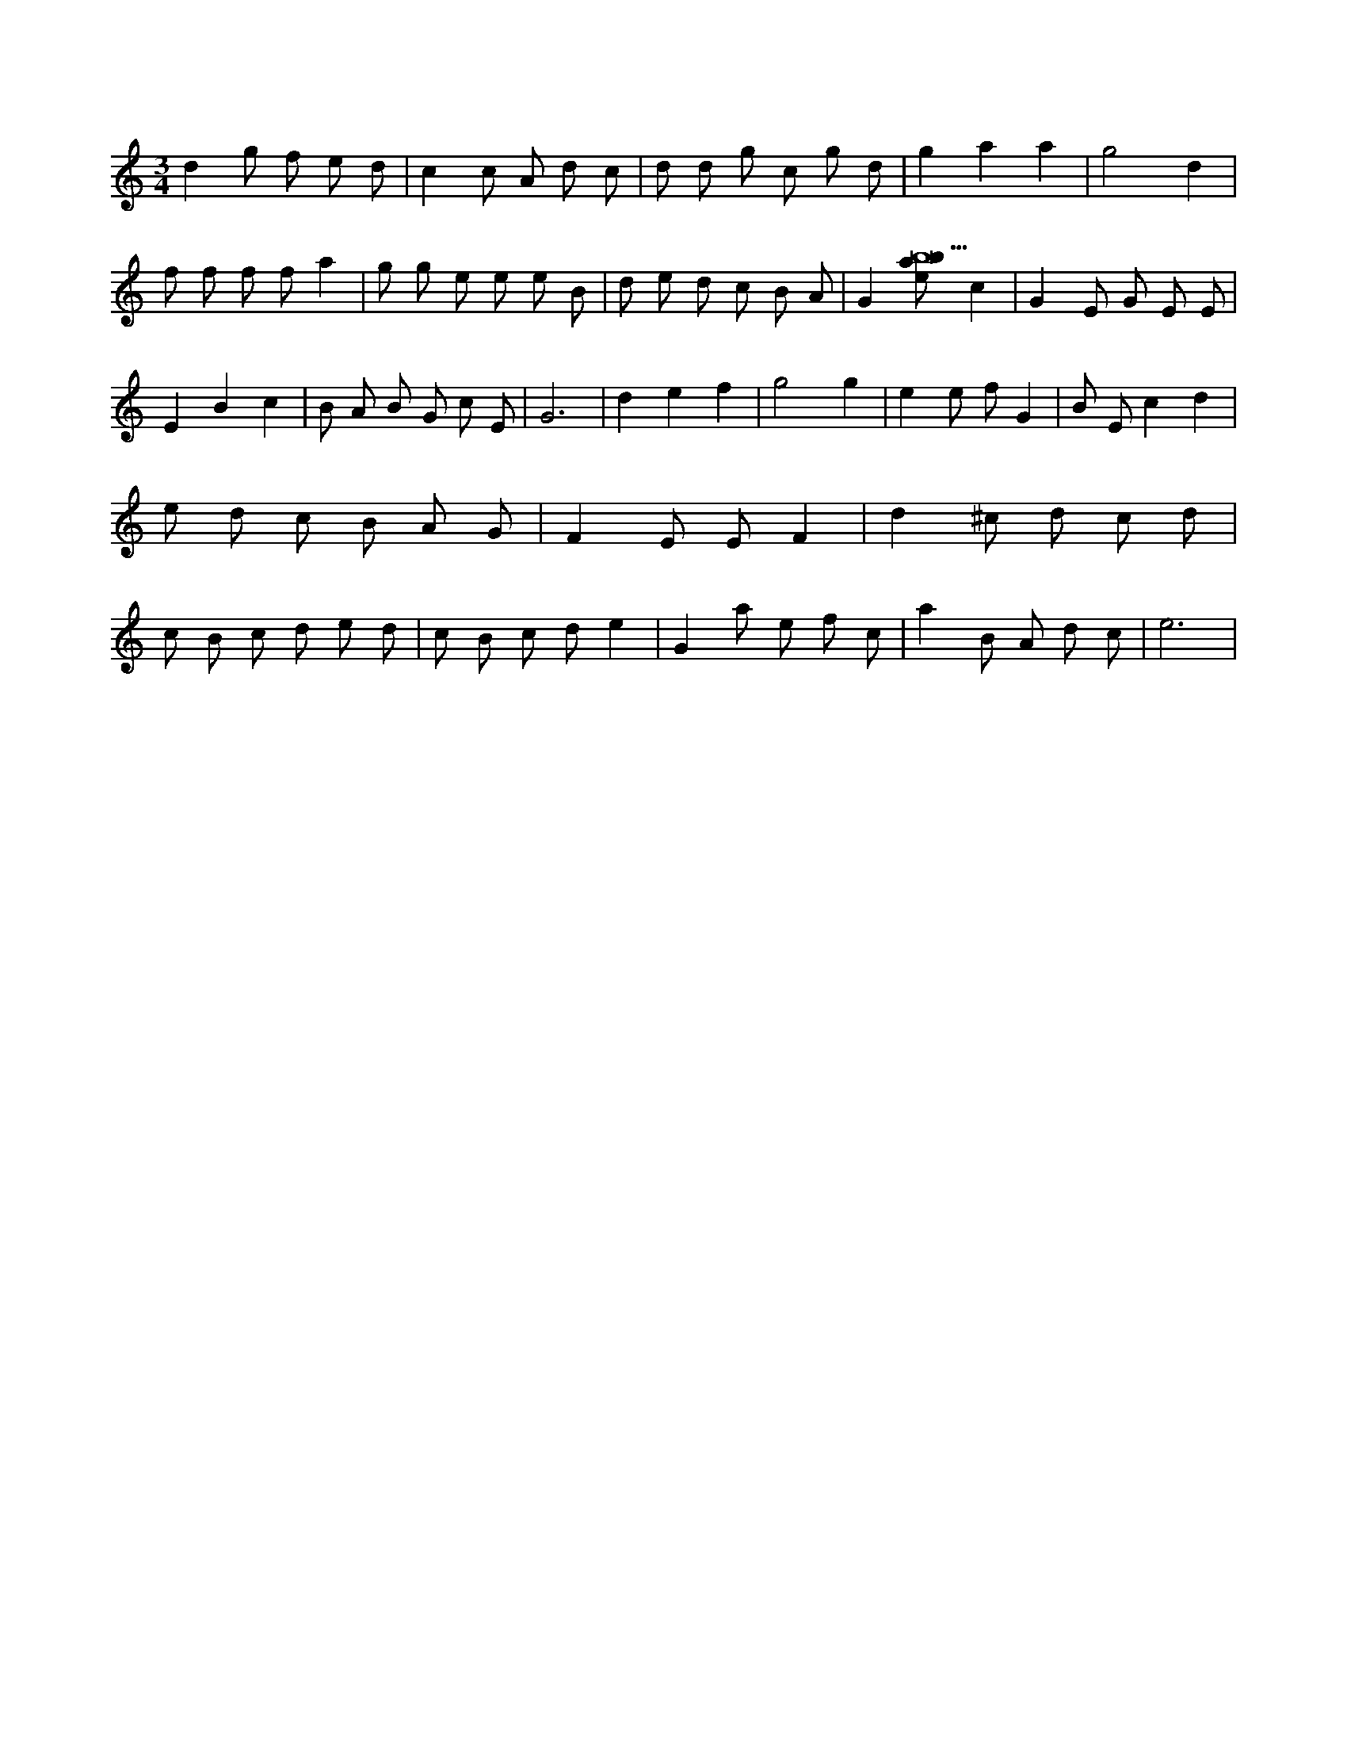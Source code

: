 X:796
L:1/8
M:3/4
K:Cclef
d2 g f e d | c2 c A d c | d d g c g d | g2 a2 a2 | g4 d2 | f f f f a2 | g g e e e B | d e d c B A | G2 [ebab18] c2 | G2 E G E E | E2 B2 c2 | B A B G c E | G6 | d2 e2 f2 | g4 g2 | e2 e f G2 | B E c2 d2 | e d c B A G | F2 E E F2 | d2 ^c d c d | c B c d e d | c B c d e2 | G2 a e f c | a2 B A d c | e6 |
